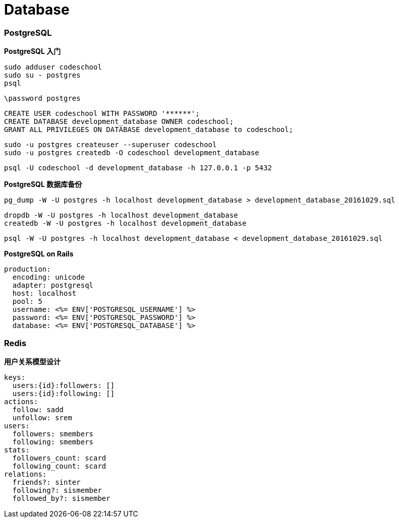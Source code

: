 = Database

=== PostgreSQL

**PostgreSQL 入门**

```
sudo adduser codeschool
sudo su - postgres
psql
```

``` sql
\password postgres
```

``` sql
CREATE USER codeschool WITH PASSWORD '******';
CREATE DATABASE development_database OWNER codeschool;
GRANT ALL PRIVILEGES ON DATABASE development_database to codeschool;
```

```
sudo -u postgres createuser --superuser codeschool
sudo -u postgres createdb -O codeschool development_database
```

```
psql -U codeschool -d development_database -h 127.0.0.1 -p 5432
```

**PostgreSQL 数据库备份**

```
pg_dump -W -U postgres -h localhost development_database > development_database_20161029.sql
```

```
dropdb -W -U postgres -h localhost development_database
createdb -W -U postgres -h localhost development_database
```

```
psql -W -U postgres -h localhost development_database < development_database_20161029.sql
```

**PostgreSQL on Rails**

``` yaml
production:
  encoding: unicode
  adapter: postgresql
  host: localhost
  pool: 5
  username: <%= ENV['POSTGRESQL_USERNAME'] %>
  password: <%= ENV['POSTGRESQL_PASSWORD'] %>
  database: <%= ENV['POSTGRESQL_DATABASE'] %>
```

=== Redis

**用户关系模型设计**

```yaml
keys:
  users:{id}:followers: []
  users:{id}:following: []
actions:
  follow: sadd
  unfollow: srem
users:
  followers: smembers
  following: smembers
stats:
  followers_count: scard
  following_count: scard
relations:
  friends?: sinter
  following?: sismember
  followed_by?: sismember
```
